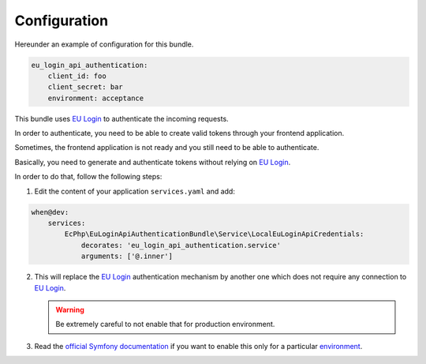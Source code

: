 .. _configuration:

Configuration
=============

Hereunder an example of configuration for this bundle.

.. code:: yaml

    eu_login_api_authentication:
        client_id: foo
        client_secret: bar
        environment: acceptance

This bundle uses `EU Login`_ to authenticate the incoming requests.

In order to authenticate, you need to be able to create valid tokens through
your frontend application.

Sometimes, the frontend application is not ready and you still need to be able
to authenticate.

Basically, you need to generate and authenticate tokens without relying on
`EU Login`_.

In order to do that, follow the following steps:

1. Edit the content of your application ``services.yaml`` and add:

.. code-block:: yaml

    when@dev:
        services:
            EcPhp\EuLoginApiAuthenticationBundle\Service\LocalEuLoginApiCredentials:
                decorates: 'eu_login_api_authentication.service'
                arguments: ['@.inner']

2. This will replace the `EU Login`_ authentication mechanism by another one
   which does not require any connection to `EU Login`_.

   .. warning:: Be extremely careful to not enable that for production environment.

3. Read the `official Symfony documentation`_ if you want to enable this only
   for a particular `environment`_.

.. _environment: https://symfony.com/doc/current/configuration.html#configuration-environments
.. _official Symfony documentation: https://symfony.com/doc/current/configuration.html
.. _EU Login: https://ecas.ec.europa.eu/cas/
